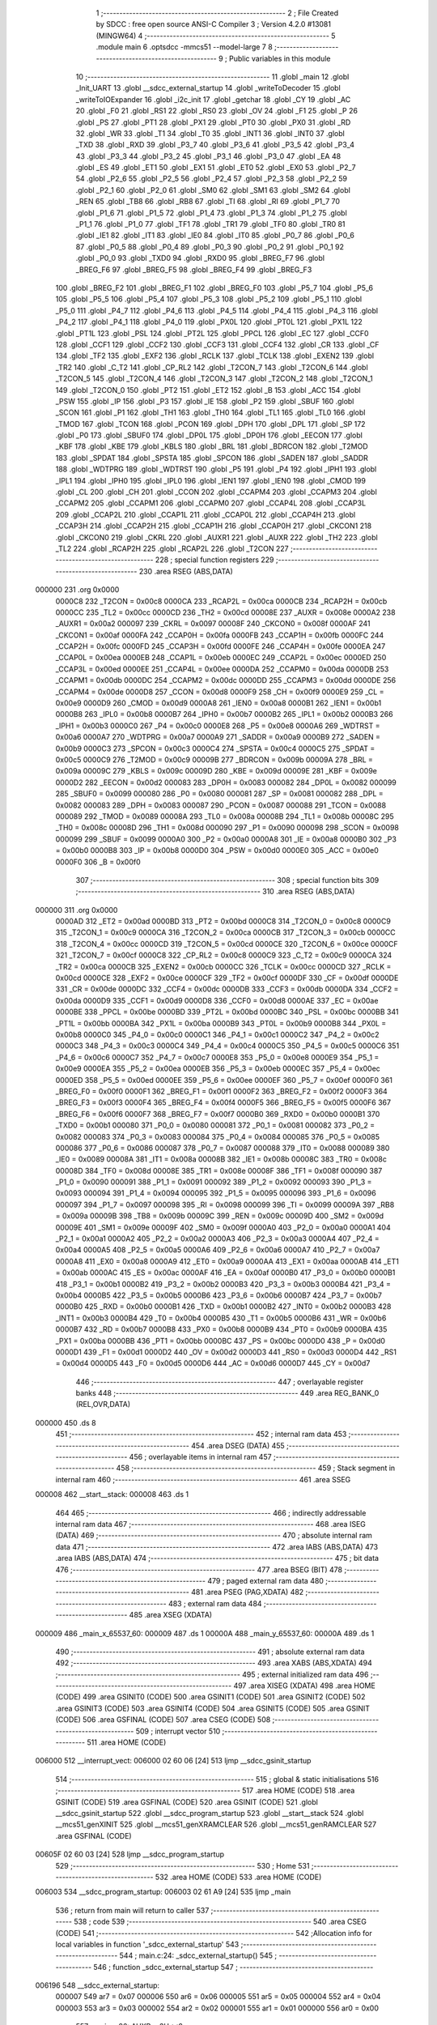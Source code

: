                                       1 ;--------------------------------------------------------
                                      2 ; File Created by SDCC : free open source ANSI-C Compiler
                                      3 ; Version 4.2.0 #13081 (MINGW64)
                                      4 ;--------------------------------------------------------
                                      5 	.module main
                                      6 	.optsdcc -mmcs51 --model-large
                                      7 	
                                      8 ;--------------------------------------------------------
                                      9 ; Public variables in this module
                                     10 ;--------------------------------------------------------
                                     11 	.globl _main
                                     12 	.globl _Init_UART
                                     13 	.globl __sdcc_external_startup
                                     14 	.globl _writeToDecoder
                                     15 	.globl _writeToIOExpander
                                     16 	.globl _i2c_init
                                     17 	.globl _getchar
                                     18 	.globl _CY
                                     19 	.globl _AC
                                     20 	.globl _F0
                                     21 	.globl _RS1
                                     22 	.globl _RS0
                                     23 	.globl _OV
                                     24 	.globl _F1
                                     25 	.globl _P
                                     26 	.globl _PS
                                     27 	.globl _PT1
                                     28 	.globl _PX1
                                     29 	.globl _PT0
                                     30 	.globl _PX0
                                     31 	.globl _RD
                                     32 	.globl _WR
                                     33 	.globl _T1
                                     34 	.globl _T0
                                     35 	.globl _INT1
                                     36 	.globl _INT0
                                     37 	.globl _TXD
                                     38 	.globl _RXD
                                     39 	.globl _P3_7
                                     40 	.globl _P3_6
                                     41 	.globl _P3_5
                                     42 	.globl _P3_4
                                     43 	.globl _P3_3
                                     44 	.globl _P3_2
                                     45 	.globl _P3_1
                                     46 	.globl _P3_0
                                     47 	.globl _EA
                                     48 	.globl _ES
                                     49 	.globl _ET1
                                     50 	.globl _EX1
                                     51 	.globl _ET0
                                     52 	.globl _EX0
                                     53 	.globl _P2_7
                                     54 	.globl _P2_6
                                     55 	.globl _P2_5
                                     56 	.globl _P2_4
                                     57 	.globl _P2_3
                                     58 	.globl _P2_2
                                     59 	.globl _P2_1
                                     60 	.globl _P2_0
                                     61 	.globl _SM0
                                     62 	.globl _SM1
                                     63 	.globl _SM2
                                     64 	.globl _REN
                                     65 	.globl _TB8
                                     66 	.globl _RB8
                                     67 	.globl _TI
                                     68 	.globl _RI
                                     69 	.globl _P1_7
                                     70 	.globl _P1_6
                                     71 	.globl _P1_5
                                     72 	.globl _P1_4
                                     73 	.globl _P1_3
                                     74 	.globl _P1_2
                                     75 	.globl _P1_1
                                     76 	.globl _P1_0
                                     77 	.globl _TF1
                                     78 	.globl _TR1
                                     79 	.globl _TF0
                                     80 	.globl _TR0
                                     81 	.globl _IE1
                                     82 	.globl _IT1
                                     83 	.globl _IE0
                                     84 	.globl _IT0
                                     85 	.globl _P0_7
                                     86 	.globl _P0_6
                                     87 	.globl _P0_5
                                     88 	.globl _P0_4
                                     89 	.globl _P0_3
                                     90 	.globl _P0_2
                                     91 	.globl _P0_1
                                     92 	.globl _P0_0
                                     93 	.globl _TXD0
                                     94 	.globl _RXD0
                                     95 	.globl _BREG_F7
                                     96 	.globl _BREG_F6
                                     97 	.globl _BREG_F5
                                     98 	.globl _BREG_F4
                                     99 	.globl _BREG_F3
                                    100 	.globl _BREG_F2
                                    101 	.globl _BREG_F1
                                    102 	.globl _BREG_F0
                                    103 	.globl _P5_7
                                    104 	.globl _P5_6
                                    105 	.globl _P5_5
                                    106 	.globl _P5_4
                                    107 	.globl _P5_3
                                    108 	.globl _P5_2
                                    109 	.globl _P5_1
                                    110 	.globl _P5_0
                                    111 	.globl _P4_7
                                    112 	.globl _P4_6
                                    113 	.globl _P4_5
                                    114 	.globl _P4_4
                                    115 	.globl _P4_3
                                    116 	.globl _P4_2
                                    117 	.globl _P4_1
                                    118 	.globl _P4_0
                                    119 	.globl _PX0L
                                    120 	.globl _PT0L
                                    121 	.globl _PX1L
                                    122 	.globl _PT1L
                                    123 	.globl _PSL
                                    124 	.globl _PT2L
                                    125 	.globl _PPCL
                                    126 	.globl _EC
                                    127 	.globl _CCF0
                                    128 	.globl _CCF1
                                    129 	.globl _CCF2
                                    130 	.globl _CCF3
                                    131 	.globl _CCF4
                                    132 	.globl _CR
                                    133 	.globl _CF
                                    134 	.globl _TF2
                                    135 	.globl _EXF2
                                    136 	.globl _RCLK
                                    137 	.globl _TCLK
                                    138 	.globl _EXEN2
                                    139 	.globl _TR2
                                    140 	.globl _C_T2
                                    141 	.globl _CP_RL2
                                    142 	.globl _T2CON_7
                                    143 	.globl _T2CON_6
                                    144 	.globl _T2CON_5
                                    145 	.globl _T2CON_4
                                    146 	.globl _T2CON_3
                                    147 	.globl _T2CON_2
                                    148 	.globl _T2CON_1
                                    149 	.globl _T2CON_0
                                    150 	.globl _PT2
                                    151 	.globl _ET2
                                    152 	.globl _B
                                    153 	.globl _ACC
                                    154 	.globl _PSW
                                    155 	.globl _IP
                                    156 	.globl _P3
                                    157 	.globl _IE
                                    158 	.globl _P2
                                    159 	.globl _SBUF
                                    160 	.globl _SCON
                                    161 	.globl _P1
                                    162 	.globl _TH1
                                    163 	.globl _TH0
                                    164 	.globl _TL1
                                    165 	.globl _TL0
                                    166 	.globl _TMOD
                                    167 	.globl _TCON
                                    168 	.globl _PCON
                                    169 	.globl _DPH
                                    170 	.globl _DPL
                                    171 	.globl _SP
                                    172 	.globl _P0
                                    173 	.globl _SBUF0
                                    174 	.globl _DP0L
                                    175 	.globl _DP0H
                                    176 	.globl _EECON
                                    177 	.globl _KBF
                                    178 	.globl _KBE
                                    179 	.globl _KBLS
                                    180 	.globl _BRL
                                    181 	.globl _BDRCON
                                    182 	.globl _T2MOD
                                    183 	.globl _SPDAT
                                    184 	.globl _SPSTA
                                    185 	.globl _SPCON
                                    186 	.globl _SADEN
                                    187 	.globl _SADDR
                                    188 	.globl _WDTPRG
                                    189 	.globl _WDTRST
                                    190 	.globl _P5
                                    191 	.globl _P4
                                    192 	.globl _IPH1
                                    193 	.globl _IPL1
                                    194 	.globl _IPH0
                                    195 	.globl _IPL0
                                    196 	.globl _IEN1
                                    197 	.globl _IEN0
                                    198 	.globl _CMOD
                                    199 	.globl _CL
                                    200 	.globl _CH
                                    201 	.globl _CCON
                                    202 	.globl _CCAPM4
                                    203 	.globl _CCAPM3
                                    204 	.globl _CCAPM2
                                    205 	.globl _CCAPM1
                                    206 	.globl _CCAPM0
                                    207 	.globl _CCAP4L
                                    208 	.globl _CCAP3L
                                    209 	.globl _CCAP2L
                                    210 	.globl _CCAP1L
                                    211 	.globl _CCAP0L
                                    212 	.globl _CCAP4H
                                    213 	.globl _CCAP3H
                                    214 	.globl _CCAP2H
                                    215 	.globl _CCAP1H
                                    216 	.globl _CCAP0H
                                    217 	.globl _CKCON1
                                    218 	.globl _CKCON0
                                    219 	.globl _CKRL
                                    220 	.globl _AUXR1
                                    221 	.globl _AUXR
                                    222 	.globl _TH2
                                    223 	.globl _TL2
                                    224 	.globl _RCAP2H
                                    225 	.globl _RCAP2L
                                    226 	.globl _T2CON
                                    227 ;--------------------------------------------------------
                                    228 ; special function registers
                                    229 ;--------------------------------------------------------
                                    230 	.area RSEG    (ABS,DATA)
      000000                        231 	.org 0x0000
                           0000C8   232 _T2CON	=	0x00c8
                           0000CA   233 _RCAP2L	=	0x00ca
                           0000CB   234 _RCAP2H	=	0x00cb
                           0000CC   235 _TL2	=	0x00cc
                           0000CD   236 _TH2	=	0x00cd
                           00008E   237 _AUXR	=	0x008e
                           0000A2   238 _AUXR1	=	0x00a2
                           000097   239 _CKRL	=	0x0097
                           00008F   240 _CKCON0	=	0x008f
                           0000AF   241 _CKCON1	=	0x00af
                           0000FA   242 _CCAP0H	=	0x00fa
                           0000FB   243 _CCAP1H	=	0x00fb
                           0000FC   244 _CCAP2H	=	0x00fc
                           0000FD   245 _CCAP3H	=	0x00fd
                           0000FE   246 _CCAP4H	=	0x00fe
                           0000EA   247 _CCAP0L	=	0x00ea
                           0000EB   248 _CCAP1L	=	0x00eb
                           0000EC   249 _CCAP2L	=	0x00ec
                           0000ED   250 _CCAP3L	=	0x00ed
                           0000EE   251 _CCAP4L	=	0x00ee
                           0000DA   252 _CCAPM0	=	0x00da
                           0000DB   253 _CCAPM1	=	0x00db
                           0000DC   254 _CCAPM2	=	0x00dc
                           0000DD   255 _CCAPM3	=	0x00dd
                           0000DE   256 _CCAPM4	=	0x00de
                           0000D8   257 _CCON	=	0x00d8
                           0000F9   258 _CH	=	0x00f9
                           0000E9   259 _CL	=	0x00e9
                           0000D9   260 _CMOD	=	0x00d9
                           0000A8   261 _IEN0	=	0x00a8
                           0000B1   262 _IEN1	=	0x00b1
                           0000B8   263 _IPL0	=	0x00b8
                           0000B7   264 _IPH0	=	0x00b7
                           0000B2   265 _IPL1	=	0x00b2
                           0000B3   266 _IPH1	=	0x00b3
                           0000C0   267 _P4	=	0x00c0
                           0000E8   268 _P5	=	0x00e8
                           0000A6   269 _WDTRST	=	0x00a6
                           0000A7   270 _WDTPRG	=	0x00a7
                           0000A9   271 _SADDR	=	0x00a9
                           0000B9   272 _SADEN	=	0x00b9
                           0000C3   273 _SPCON	=	0x00c3
                           0000C4   274 _SPSTA	=	0x00c4
                           0000C5   275 _SPDAT	=	0x00c5
                           0000C9   276 _T2MOD	=	0x00c9
                           00009B   277 _BDRCON	=	0x009b
                           00009A   278 _BRL	=	0x009a
                           00009C   279 _KBLS	=	0x009c
                           00009D   280 _KBE	=	0x009d
                           00009E   281 _KBF	=	0x009e
                           0000D2   282 _EECON	=	0x00d2
                           000083   283 _DP0H	=	0x0083
                           000082   284 _DP0L	=	0x0082
                           000099   285 _SBUF0	=	0x0099
                           000080   286 _P0	=	0x0080
                           000081   287 _SP	=	0x0081
                           000082   288 _DPL	=	0x0082
                           000083   289 _DPH	=	0x0083
                           000087   290 _PCON	=	0x0087
                           000088   291 _TCON	=	0x0088
                           000089   292 _TMOD	=	0x0089
                           00008A   293 _TL0	=	0x008a
                           00008B   294 _TL1	=	0x008b
                           00008C   295 _TH0	=	0x008c
                           00008D   296 _TH1	=	0x008d
                           000090   297 _P1	=	0x0090
                           000098   298 _SCON	=	0x0098
                           000099   299 _SBUF	=	0x0099
                           0000A0   300 _P2	=	0x00a0
                           0000A8   301 _IE	=	0x00a8
                           0000B0   302 _P3	=	0x00b0
                           0000B8   303 _IP	=	0x00b8
                           0000D0   304 _PSW	=	0x00d0
                           0000E0   305 _ACC	=	0x00e0
                           0000F0   306 _B	=	0x00f0
                                    307 ;--------------------------------------------------------
                                    308 ; special function bits
                                    309 ;--------------------------------------------------------
                                    310 	.area RSEG    (ABS,DATA)
      000000                        311 	.org 0x0000
                           0000AD   312 _ET2	=	0x00ad
                           0000BD   313 _PT2	=	0x00bd
                           0000C8   314 _T2CON_0	=	0x00c8
                           0000C9   315 _T2CON_1	=	0x00c9
                           0000CA   316 _T2CON_2	=	0x00ca
                           0000CB   317 _T2CON_3	=	0x00cb
                           0000CC   318 _T2CON_4	=	0x00cc
                           0000CD   319 _T2CON_5	=	0x00cd
                           0000CE   320 _T2CON_6	=	0x00ce
                           0000CF   321 _T2CON_7	=	0x00cf
                           0000C8   322 _CP_RL2	=	0x00c8
                           0000C9   323 _C_T2	=	0x00c9
                           0000CA   324 _TR2	=	0x00ca
                           0000CB   325 _EXEN2	=	0x00cb
                           0000CC   326 _TCLK	=	0x00cc
                           0000CD   327 _RCLK	=	0x00cd
                           0000CE   328 _EXF2	=	0x00ce
                           0000CF   329 _TF2	=	0x00cf
                           0000DF   330 _CF	=	0x00df
                           0000DE   331 _CR	=	0x00de
                           0000DC   332 _CCF4	=	0x00dc
                           0000DB   333 _CCF3	=	0x00db
                           0000DA   334 _CCF2	=	0x00da
                           0000D9   335 _CCF1	=	0x00d9
                           0000D8   336 _CCF0	=	0x00d8
                           0000AE   337 _EC	=	0x00ae
                           0000BE   338 _PPCL	=	0x00be
                           0000BD   339 _PT2L	=	0x00bd
                           0000BC   340 _PSL	=	0x00bc
                           0000BB   341 _PT1L	=	0x00bb
                           0000BA   342 _PX1L	=	0x00ba
                           0000B9   343 _PT0L	=	0x00b9
                           0000B8   344 _PX0L	=	0x00b8
                           0000C0   345 _P4_0	=	0x00c0
                           0000C1   346 _P4_1	=	0x00c1
                           0000C2   347 _P4_2	=	0x00c2
                           0000C3   348 _P4_3	=	0x00c3
                           0000C4   349 _P4_4	=	0x00c4
                           0000C5   350 _P4_5	=	0x00c5
                           0000C6   351 _P4_6	=	0x00c6
                           0000C7   352 _P4_7	=	0x00c7
                           0000E8   353 _P5_0	=	0x00e8
                           0000E9   354 _P5_1	=	0x00e9
                           0000EA   355 _P5_2	=	0x00ea
                           0000EB   356 _P5_3	=	0x00eb
                           0000EC   357 _P5_4	=	0x00ec
                           0000ED   358 _P5_5	=	0x00ed
                           0000EE   359 _P5_6	=	0x00ee
                           0000EF   360 _P5_7	=	0x00ef
                           0000F0   361 _BREG_F0	=	0x00f0
                           0000F1   362 _BREG_F1	=	0x00f1
                           0000F2   363 _BREG_F2	=	0x00f2
                           0000F3   364 _BREG_F3	=	0x00f3
                           0000F4   365 _BREG_F4	=	0x00f4
                           0000F5   366 _BREG_F5	=	0x00f5
                           0000F6   367 _BREG_F6	=	0x00f6
                           0000F7   368 _BREG_F7	=	0x00f7
                           0000B0   369 _RXD0	=	0x00b0
                           0000B1   370 _TXD0	=	0x00b1
                           000080   371 _P0_0	=	0x0080
                           000081   372 _P0_1	=	0x0081
                           000082   373 _P0_2	=	0x0082
                           000083   374 _P0_3	=	0x0083
                           000084   375 _P0_4	=	0x0084
                           000085   376 _P0_5	=	0x0085
                           000086   377 _P0_6	=	0x0086
                           000087   378 _P0_7	=	0x0087
                           000088   379 _IT0	=	0x0088
                           000089   380 _IE0	=	0x0089
                           00008A   381 _IT1	=	0x008a
                           00008B   382 _IE1	=	0x008b
                           00008C   383 _TR0	=	0x008c
                           00008D   384 _TF0	=	0x008d
                           00008E   385 _TR1	=	0x008e
                           00008F   386 _TF1	=	0x008f
                           000090   387 _P1_0	=	0x0090
                           000091   388 _P1_1	=	0x0091
                           000092   389 _P1_2	=	0x0092
                           000093   390 _P1_3	=	0x0093
                           000094   391 _P1_4	=	0x0094
                           000095   392 _P1_5	=	0x0095
                           000096   393 _P1_6	=	0x0096
                           000097   394 _P1_7	=	0x0097
                           000098   395 _RI	=	0x0098
                           000099   396 _TI	=	0x0099
                           00009A   397 _RB8	=	0x009a
                           00009B   398 _TB8	=	0x009b
                           00009C   399 _REN	=	0x009c
                           00009D   400 _SM2	=	0x009d
                           00009E   401 _SM1	=	0x009e
                           00009F   402 _SM0	=	0x009f
                           0000A0   403 _P2_0	=	0x00a0
                           0000A1   404 _P2_1	=	0x00a1
                           0000A2   405 _P2_2	=	0x00a2
                           0000A3   406 _P2_3	=	0x00a3
                           0000A4   407 _P2_4	=	0x00a4
                           0000A5   408 _P2_5	=	0x00a5
                           0000A6   409 _P2_6	=	0x00a6
                           0000A7   410 _P2_7	=	0x00a7
                           0000A8   411 _EX0	=	0x00a8
                           0000A9   412 _ET0	=	0x00a9
                           0000AA   413 _EX1	=	0x00aa
                           0000AB   414 _ET1	=	0x00ab
                           0000AC   415 _ES	=	0x00ac
                           0000AF   416 _EA	=	0x00af
                           0000B0   417 _P3_0	=	0x00b0
                           0000B1   418 _P3_1	=	0x00b1
                           0000B2   419 _P3_2	=	0x00b2
                           0000B3   420 _P3_3	=	0x00b3
                           0000B4   421 _P3_4	=	0x00b4
                           0000B5   422 _P3_5	=	0x00b5
                           0000B6   423 _P3_6	=	0x00b6
                           0000B7   424 _P3_7	=	0x00b7
                           0000B0   425 _RXD	=	0x00b0
                           0000B1   426 _TXD	=	0x00b1
                           0000B2   427 _INT0	=	0x00b2
                           0000B3   428 _INT1	=	0x00b3
                           0000B4   429 _T0	=	0x00b4
                           0000B5   430 _T1	=	0x00b5
                           0000B6   431 _WR	=	0x00b6
                           0000B7   432 _RD	=	0x00b7
                           0000B8   433 _PX0	=	0x00b8
                           0000B9   434 _PT0	=	0x00b9
                           0000BA   435 _PX1	=	0x00ba
                           0000BB   436 _PT1	=	0x00bb
                           0000BC   437 _PS	=	0x00bc
                           0000D0   438 _P	=	0x00d0
                           0000D1   439 _F1	=	0x00d1
                           0000D2   440 _OV	=	0x00d2
                           0000D3   441 _RS0	=	0x00d3
                           0000D4   442 _RS1	=	0x00d4
                           0000D5   443 _F0	=	0x00d5
                           0000D6   444 _AC	=	0x00d6
                           0000D7   445 _CY	=	0x00d7
                                    446 ;--------------------------------------------------------
                                    447 ; overlayable register banks
                                    448 ;--------------------------------------------------------
                                    449 	.area REG_BANK_0	(REL,OVR,DATA)
      000000                        450 	.ds 8
                                    451 ;--------------------------------------------------------
                                    452 ; internal ram data
                                    453 ;--------------------------------------------------------
                                    454 	.area DSEG    (DATA)
                                    455 ;--------------------------------------------------------
                                    456 ; overlayable items in internal ram
                                    457 ;--------------------------------------------------------
                                    458 ;--------------------------------------------------------
                                    459 ; Stack segment in internal ram
                                    460 ;--------------------------------------------------------
                                    461 	.area	SSEG
      000008                        462 __start__stack:
      000008                        463 	.ds	1
                                    464 
                                    465 ;--------------------------------------------------------
                                    466 ; indirectly addressable internal ram data
                                    467 ;--------------------------------------------------------
                                    468 	.area ISEG    (DATA)
                                    469 ;--------------------------------------------------------
                                    470 ; absolute internal ram data
                                    471 ;--------------------------------------------------------
                                    472 	.area IABS    (ABS,DATA)
                                    473 	.area IABS    (ABS,DATA)
                                    474 ;--------------------------------------------------------
                                    475 ; bit data
                                    476 ;--------------------------------------------------------
                                    477 	.area BSEG    (BIT)
                                    478 ;--------------------------------------------------------
                                    479 ; paged external ram data
                                    480 ;--------------------------------------------------------
                                    481 	.area PSEG    (PAG,XDATA)
                                    482 ;--------------------------------------------------------
                                    483 ; external ram data
                                    484 ;--------------------------------------------------------
                                    485 	.area XSEG    (XDATA)
      000009                        486 _main_x_65537_60:
      000009                        487 	.ds 1
      00000A                        488 _main_y_65537_60:
      00000A                        489 	.ds 1
                                    490 ;--------------------------------------------------------
                                    491 ; absolute external ram data
                                    492 ;--------------------------------------------------------
                                    493 	.area XABS    (ABS,XDATA)
                                    494 ;--------------------------------------------------------
                                    495 ; external initialized ram data
                                    496 ;--------------------------------------------------------
                                    497 	.area XISEG   (XDATA)
                                    498 	.area HOME    (CODE)
                                    499 	.area GSINIT0 (CODE)
                                    500 	.area GSINIT1 (CODE)
                                    501 	.area GSINIT2 (CODE)
                                    502 	.area GSINIT3 (CODE)
                                    503 	.area GSINIT4 (CODE)
                                    504 	.area GSINIT5 (CODE)
                                    505 	.area GSINIT  (CODE)
                                    506 	.area GSFINAL (CODE)
                                    507 	.area CSEG    (CODE)
                                    508 ;--------------------------------------------------------
                                    509 ; interrupt vector
                                    510 ;--------------------------------------------------------
                                    511 	.area HOME    (CODE)
      006000                        512 __interrupt_vect:
      006000 02 60 06         [24]  513 	ljmp	__sdcc_gsinit_startup
                                    514 ;--------------------------------------------------------
                                    515 ; global & static initialisations
                                    516 ;--------------------------------------------------------
                                    517 	.area HOME    (CODE)
                                    518 	.area GSINIT  (CODE)
                                    519 	.area GSFINAL (CODE)
                                    520 	.area GSINIT  (CODE)
                                    521 	.globl __sdcc_gsinit_startup
                                    522 	.globl __sdcc_program_startup
                                    523 	.globl __start__stack
                                    524 	.globl __mcs51_genXINIT
                                    525 	.globl __mcs51_genXRAMCLEAR
                                    526 	.globl __mcs51_genRAMCLEAR
                                    527 	.area GSFINAL (CODE)
      00605F 02 60 03         [24]  528 	ljmp	__sdcc_program_startup
                                    529 ;--------------------------------------------------------
                                    530 ; Home
                                    531 ;--------------------------------------------------------
                                    532 	.area HOME    (CODE)
                                    533 	.area HOME    (CODE)
      006003                        534 __sdcc_program_startup:
      006003 02 61 A9         [24]  535 	ljmp	_main
                                    536 ;	return from main will return to caller
                                    537 ;--------------------------------------------------------
                                    538 ; code
                                    539 ;--------------------------------------------------------
                                    540 	.area CSEG    (CODE)
                                    541 ;------------------------------------------------------------
                                    542 ;Allocation info for local variables in function '_sdcc_external_startup'
                                    543 ;------------------------------------------------------------
                                    544 ;	main.c:24: _sdcc_external_startup()
                                    545 ;	-----------------------------------------
                                    546 ;	 function _sdcc_external_startup
                                    547 ;	-----------------------------------------
      006196                        548 __sdcc_external_startup:
                           000007   549 	ar7 = 0x07
                           000006   550 	ar6 = 0x06
                           000005   551 	ar5 = 0x05
                           000004   552 	ar4 = 0x04
                           000003   553 	ar3 = 0x03
                           000002   554 	ar2 = 0x02
                           000001   555 	ar1 = 0x01
                           000000   556 	ar0 = 0x00
                                    557 ;	main.c:26: AUXR  = 3U<<2;
      006196 75 8E 0C         [24]  558 	mov	_AUXR,#0x0c
                                    559 ;	main.c:27: return 0;
      006199 90 00 00         [24]  560 	mov	dptr,#0x0000
                                    561 ;	main.c:28: }
      00619C 22               [24]  562 	ret
                                    563 ;------------------------------------------------------------
                                    564 ;Allocation info for local variables in function 'Init_UART'
                                    565 ;------------------------------------------------------------
                                    566 ;	main.c:30: void Init_UART(void)
                                    567 ;	-----------------------------------------
                                    568 ;	 function Init_UART
                                    569 ;	-----------------------------------------
      00619D                        570 _Init_UART:
                                    571 ;	main.c:34: TMOD =0x20;         /*Setting to timer0 mode*/
      00619D 75 89 20         [24]  572 	mov	_TMOD,#0x20
                                    573 ;	main.c:35: TH1 = 0xFD;         /*Setting timer higher byte*/
      0061A0 75 8D FD         [24]  574 	mov	_TH1,#0xfd
                                    575 ;	main.c:36: SCON = 0x50;        /*Setting timer lower byte*/
      0061A3 75 98 50         [24]  576 	mov	_SCON,#0x50
                                    577 ;	main.c:37: TR1 = 1;            /*Start timer*/
                                    578 ;	assignBit
      0061A6 D2 8E            [12]  579 	setb	_TR1
                                    580 ;	main.c:38: }
      0061A8 22               [24]  581 	ret
                                    582 ;------------------------------------------------------------
                                    583 ;Allocation info for local variables in function 'main'
                                    584 ;------------------------------------------------------------
                                    585 ;directionString           Allocated with name '_main_directionString_65537_60'
                                    586 ;x                         Allocated with name '_main_x_65537_60'
                                    587 ;y                         Allocated with name '_main_y_65537_60'
                                    588 ;direction_int             Allocated with name '_main_direction_int_65537_60'
                                    589 ;------------------------------------------------------------
                                    590 ;	main.c:47: void main(void)
                                    591 ;	-----------------------------------------
                                    592 ;	 function main
                                    593 ;	-----------------------------------------
      0061A9                        594 _main:
                                    595 ;	main.c:49: Init_UART();
      0061A9 12 61 9D         [24]  596 	lcall	_Init_UART
                                    597 ;	main.c:50: i2c_init();
      0061AC 12 60 62         [24]  598 	lcall	_i2c_init
                                    599 ;	main.c:51: CMOD |= CPS0; /*Run in fperif/2*/
      0061AF 43 D9 02         [24]  600 	orl	_CMOD,#0x02
                                    601 ;	main.c:53: uint8_t x=0, y =0; /*Coordinates (x,y)*/
      0061B2 90 00 09         [24]  602 	mov	dptr,#_main_x_65537_60
      0061B5 E4               [12]  603 	clr	a
      0061B6 F0               [24]  604 	movx	@dptr,a
      0061B7 90 00 0A         [24]  605 	mov	dptr,#_main_y_65537_60
      0061BA F0               [24]  606 	movx	@dptr,a
                                    607 ;	main.c:55: writeToIOExpander(y);
      0061BB 75 82 00         [24]  608 	mov	dpl,#0x00
      0061BE 12 63 00         [24]  609 	lcall	_writeToIOExpander
                                    610 ;	main.c:56: writeToDecoder(x);
      0061C1 75 82 00         [24]  611 	mov	dpl,#0x00
      0061C4 12 63 3A         [24]  612 	lcall	_writeToDecoder
                                    613 ;	main.c:57: while(1)
      0061C7                        614 00116$:
                                    615 ;	main.c:59: directionString = getchar();
      0061C7 12 62 59         [24]  616 	lcall	_getchar
      0061CA AE 82            [24]  617 	mov	r6,dpl
                                    618 ;	main.c:61: direction_int = directionString -'0'; /*Converting from string to integer*/
      0061CC EE               [12]  619 	mov	a,r6
      0061CD 24 D0            [12]  620 	add	a,#0xd0
      0061CF FF               [12]  621 	mov	r7,a
                                    622 ;	main.c:63: switch(direction_int)  /*Increment/Decrement coordinates (x,y) based on the direction*/
      0061D0 BF 01 02         [24]  623 	cjne	r7,#0x01,00156$
      0061D3 80 0F            [24]  624 	sjmp	00101$
      0061D5                        625 00156$:
      0061D5 BF 02 02         [24]  626 	cjne	r7,#0x02,00157$
      0061D8 80 1A            [24]  627 	sjmp	00104$
      0061DA                        628 00157$:
      0061DA BF 03 02         [24]  629 	cjne	r7,#0x03,00158$
      0061DD 80 39            [24]  630 	sjmp	00110$
      0061DF                        631 00158$:
                                    632 ;	main.c:65: case UP:
      0061DF BF 04 44         [24]  633 	cjne	r7,#0x04,00114$
      0061E2 80 22            [24]  634 	sjmp	00107$
      0061E4                        635 00101$:
                                    636 ;	main.c:66: if(y>0)
      0061E4 90 00 0A         [24]  637 	mov	dptr,#_main_y_65537_60
      0061E7 E0               [24]  638 	movx	a,@dptr
      0061E8 FF               [12]  639 	mov	r7,a
      0061E9 E0               [24]  640 	movx	a,@dptr
      0061EA 60 3A            [24]  641 	jz	00114$
                                    642 ;	main.c:67: y--;
      0061EC EF               [12]  643 	mov	a,r7
      0061ED 14               [12]  644 	dec	a
      0061EE 90 00 0A         [24]  645 	mov	dptr,#_main_y_65537_60
      0061F1 F0               [24]  646 	movx	@dptr,a
                                    647 ;	main.c:68: break;
                                    648 ;	main.c:70: case DOWN:
      0061F2 80 32            [24]  649 	sjmp	00114$
      0061F4                        650 00104$:
                                    651 ;	main.c:71: if(y<3)
      0061F4 90 00 0A         [24]  652 	mov	dptr,#_main_y_65537_60
      0061F7 E0               [24]  653 	movx	a,@dptr
      0061F8 FF               [12]  654 	mov	r7,a
      0061F9 BF 03 00         [24]  655 	cjne	r7,#0x03,00161$
      0061FC                        656 00161$:
      0061FC 50 28            [24]  657 	jnc	00114$
                                    658 ;	main.c:72: y++;
      0061FE 90 00 0A         [24]  659 	mov	dptr,#_main_y_65537_60
      006201 EF               [12]  660 	mov	a,r7
      006202 04               [12]  661 	inc	a
      006203 F0               [24]  662 	movx	@dptr,a
                                    663 ;	main.c:73: break;
                                    664 ;	main.c:75: case RIGHT:
      006204 80 20            [24]  665 	sjmp	00114$
      006206                        666 00107$:
                                    667 ;	main.c:76: if(x<3)
      006206 90 00 09         [24]  668 	mov	dptr,#_main_x_65537_60
      006209 E0               [24]  669 	movx	a,@dptr
      00620A FF               [12]  670 	mov	r7,a
      00620B BF 03 00         [24]  671 	cjne	r7,#0x03,00163$
      00620E                        672 00163$:
      00620E 50 16            [24]  673 	jnc	00114$
                                    674 ;	main.c:77: x++;
      006210 90 00 09         [24]  675 	mov	dptr,#_main_x_65537_60
      006213 EF               [12]  676 	mov	a,r7
      006214 04               [12]  677 	inc	a
      006215 F0               [24]  678 	movx	@dptr,a
                                    679 ;	main.c:78: break;
                                    680 ;	main.c:80: case LEFT:
      006216 80 0E            [24]  681 	sjmp	00114$
      006218                        682 00110$:
                                    683 ;	main.c:81: if(x>0)
      006218 90 00 09         [24]  684 	mov	dptr,#_main_x_65537_60
      00621B E0               [24]  685 	movx	a,@dptr
      00621C FF               [12]  686 	mov	r7,a
      00621D E0               [24]  687 	movx	a,@dptr
      00621E 60 06            [24]  688 	jz	00114$
                                    689 ;	main.c:82: x--;
      006220 EF               [12]  690 	mov	a,r7
      006221 14               [12]  691 	dec	a
      006222 90 00 09         [24]  692 	mov	dptr,#_main_x_65537_60
      006225 F0               [24]  693 	movx	@dptr,a
                                    694 ;	main.c:87: }
      006226                        695 00114$:
                                    696 ;	main.c:88: writeToIOExpander(y);
      006226 90 00 0A         [24]  697 	mov	dptr,#_main_y_65537_60
      006229 E0               [24]  698 	movx	a,@dptr
      00622A F5 82            [12]  699 	mov	dpl,a
      00622C 12 63 00         [24]  700 	lcall	_writeToIOExpander
                                    701 ;	main.c:89: writeToDecoder(x);
      00622F 90 00 09         [24]  702 	mov	dptr,#_main_x_65537_60
      006232 E0               [24]  703 	movx	a,@dptr
      006233 F5 82            [12]  704 	mov	dpl,a
      006235 12 63 3A         [24]  705 	lcall	_writeToDecoder
                                    706 ;	main.c:92: }
      006238 80 8D            [24]  707 	sjmp	00116$
                                    708 	.area CSEG    (CODE)
                                    709 	.area CONST   (CODE)
                                    710 	.area XINIT   (CODE)
                                    711 	.area CABS    (ABS,CODE)
